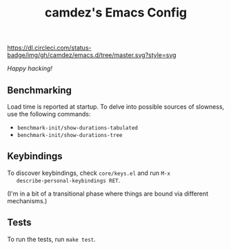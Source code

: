 #+TITLE: camdez's Emacs Config

#+ATTR_HTML: :alt CircleCI status badge
[[https://dl.circleci.com/status-badge/redirect/gh/camdez/emacs.d/tree/master][https://dl.circleci.com/status-badge/img/gh/camdez/emacs.d/tree/master.svg?style=svg]]

/Happy hacking!/

** Benchmarking

   Load time is reported at startup.  To delve into possible sources
   of slowness, use the following commands:

   - ~benchmark-init/show-durations-tabulated~
   - ~benchmark-init/show-durations-tree~

** Keybindings

   To discover keybindings, check ~core/keys.el~ and run =M-x
   describe-personal-keybindings RET=.

   (I'm in a bit of a transitional phase where things are bound via
   different mechanisms.)

** Tests

   To run the tests, run =make test=.
